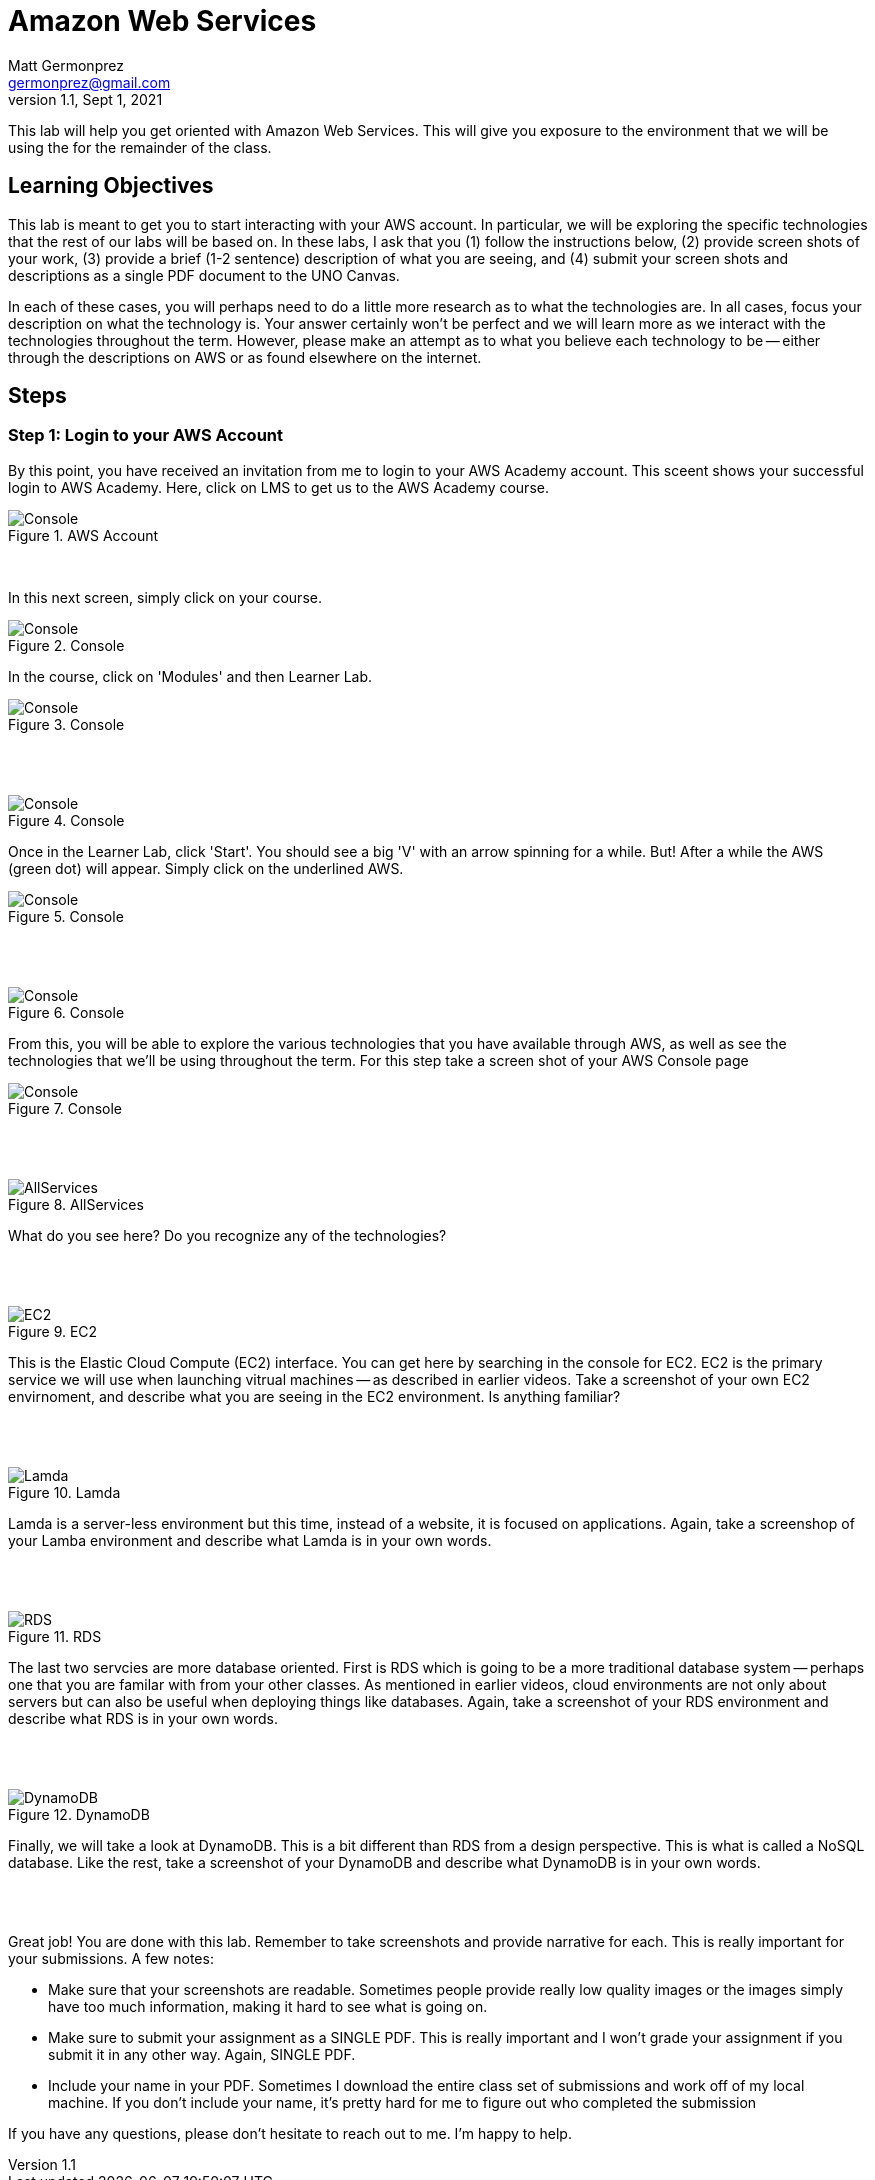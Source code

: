 = Amazon Web Services
Matt Germonprez <germonprez@gmail.com>
v1.1, Sept 1, 2021
ifndef::bound[:imagesdir: img]
:source-highlighter: rouge
:rouge-style: github
:icons: font
:experimental:

This lab will help you get oriented with Amazon Web Services. This will give you exposure to the environment that we will be using the for the remainder of the class. 

== Learning Objectives

This lab is meant to get you to start interacting with your AWS account. In particular, we will be exploring the specific technologies that the rest of our labs will be based on. In these labs, I ask that you (1) follow the instructions below, (2) provide screen shots of your work, (3) provide a brief (1-2 sentence) description of what you are seeing, and (4) submit your screen shots and descriptions as a single PDF document to the UNO Canvas.

In each of these cases, you will perhaps need to do a little more research as to what the technologies are. In all cases, focus your description on what the technology is. Your answer certainly won't be perfect and we will learn more as we interact with the technologies throughout the term. However, please make an attempt as to what you believe each technology to be -- either through the descriptions on AWS or as found elsewhere on the internet. 

== Steps

=== Step 1: Login to your AWS Account

By this point, you have received an invitation from me to login to your AWS Academy account. This sceent shows your successful login to AWS Academy. Here, click on LMS to get us to the AWS Academy course. 

.AWS Account
image::0a.png[Console]

{nbsp} +

In this next screen, simply click on your course. 

.Console
image::0b.png[Console]

In the course, click on 'Modules' and then Learner Lab. 

.Console
image::0c.png[Console]

{nbsp} +
{nbsp} +

.Console
image::0d.png[Console]

Once in the Learner Lab, click 'Start'. You should see a big 'V' with an arrow spinning for a while. But! After a while the AWS (green dot) will appear. Simply click on the underlined AWS. 

.Console
image::0e.png[Console]

{nbsp} +
{nbsp} +

.Console
image::0f.png[Console]


From this, you will be able to explore the various technologies that you have available through AWS, as well as see the technologies that we'll be using throughout the term. For this step take a screen shot of your AWS Console page 

.Console
image::0g.png[Console]

{nbsp} +
{nbsp} +

.AllServices
image::0h.png[AllServices]

What do you see here? Do you recognize any of the technologies? 

{nbsp} +
{nbsp} +

.EC2
image::2.png[EC2]

This is the Elastic Cloud Compute (EC2) interface. You can get here by searching in the console for EC2. EC2 is the primary service we will use when launching vitrual machines -- as described in earlier videos. Take a screenshot of your own EC2 envirnoment, and describe what you are seeing in the EC2 environment. Is anything familiar? 

{nbsp} +
{nbsp} +

.Lamda
image::4.png[Lamda]

Lamda is a server-less environment but this time, instead of a website, it is focused on applications. Again, take a screenshop of your Lamba environment and describe what Lamda is in your own words. 

{nbsp} +
{nbsp} +

.RDS
image::5.png[RDS]

The last two servcies are more database oriented. First is RDS which is going to be a more traditional database system -- perhaps one that you are familar with from your other classes. As mentioned in earlier videos, cloud environments are not only about servers but can also be useful when deploying things like databases. Again, take a screenshot of your RDS environment and describe what RDS is in your own words. 

{nbsp} +
{nbsp} +

.DynamoDB
image::6.png[DynamoDB]

Finally, we will take a look at DynamoDB. This is a bit different than RDS from a design perspective. This is what is called a NoSQL database. Like the rest, take a screenshot of your DynamoDB and describe what DynamoDB is in your own words. 

{nbsp} +
{nbsp} +

Great job! You are done with this lab. Remember to take screenshots and provide narrative for each. This is really important for your submissions. A few notes: 

- Make sure that your screenshots are readable. Sometimes people provide really low quality images or the images simply have too much information, making it hard to see what is going on. 
- Make sure to submit your assignment as a SINGLE PDF. This is really important and I won't grade your assignment if you submit it in any other way. Again, SINGLE PDF. 
- Include your name in your PDF. Sometimes I download the entire class set of submissions and work off of my local machine. If you don't include your name, it's pretty hard for me to figure out who completed the submission 

If you have any questions, please don't hesitate to reach out to me. I'm happy to help. 



